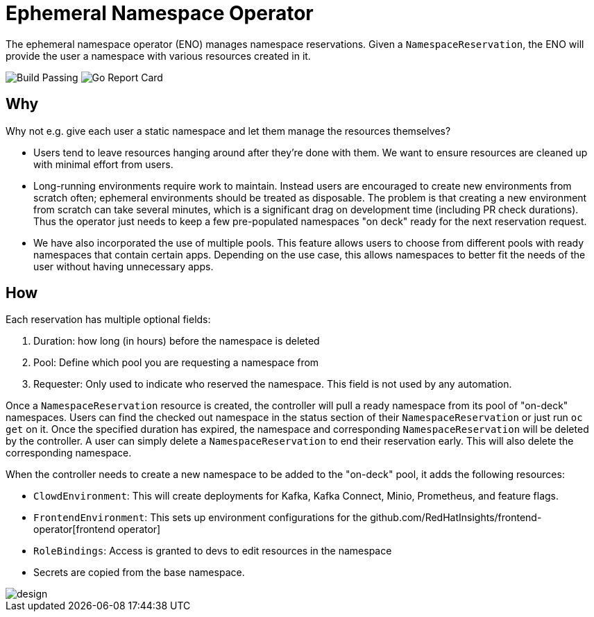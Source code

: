 = Ephemeral Namespace Operator

The ephemeral namespace operator (ENO) manages namespace reservations.
Given a `NamespaceReservation`, the ENO will provide the user a namespace with various resources created in it.

image:https://img.shields.io/github/workflow/status/RedHatInsights/ephemeral-namespace-operator/Run%20Unit%20Tests[Build Passing]
image:https://goreportcard.com/badge/github.com/RedHatInsights/ephemeral-namespace-operator[Go Report Card]

== Why

Why not e.g. give each user a static namespace and let them manage the resources themselves?  

- Users tend to leave resources hanging around after they're done with them.
  We want to ensure resources are cleaned up with minimal effort from users.
- Long-running environments require work to maintain.
  Instead users are encouraged to create new environments from scratch often;
  ephemeral environments should be treated as disposable.
  The problem is that creating a new environment from scratch can take several minutes, which is a significant drag on development time (including PR check durations).
  Thus the operator just needs to keep a few pre-populated namespaces "on deck" ready for the next reservation request.
- We have also incorporated the use of multiple pools. This feature allows users to choose from different pools with ready namespaces that  
  contain certain apps. Depending on the use case, this allows namespaces to better fit the needs of the user without having unnecessary apps. 

== How

Each reservation has multiple optional fields:

. Duration: how long (in hours) before the namespace is deleted
. Pool: Define which pool you are requesting a namespace from
. Requester: Only used to indicate who reserved the namespace.
  This field is not used by any automation.

Once a `NamespaceReservation` resource is created, the controller will pull a ready namespace from its pool of "on-deck" namespaces.
Users can find the checked out namespace in the status section of their `NamespaceReservation` or just run `oc get` on it.
Once the specified duration has expired, the namespace and corresponding `NamespaceReservation` will be deleted by the controller.
A user can simply delete a `NamespaceReservation` to end their reservation early.  This will also delete the corresponding namespace.

When the controller needs to create a new namespace to be added to the "on-deck" pool, it adds the following resources:

- `ClowdEnvironment`:  This will create deployments for Kafka, Kafka Connect, Minio, Prometheus, and feature flags.
- `FrontendEnvironment`: This sets up environment configurations for the github.com/RedHatInsights/frontend-operator[frontend operator]
- `RoleBindings`: Access is granted to devs to edit resources in the namespace
- Secrets are copied from the base namespace.

image::operator_diagram.png[design]
